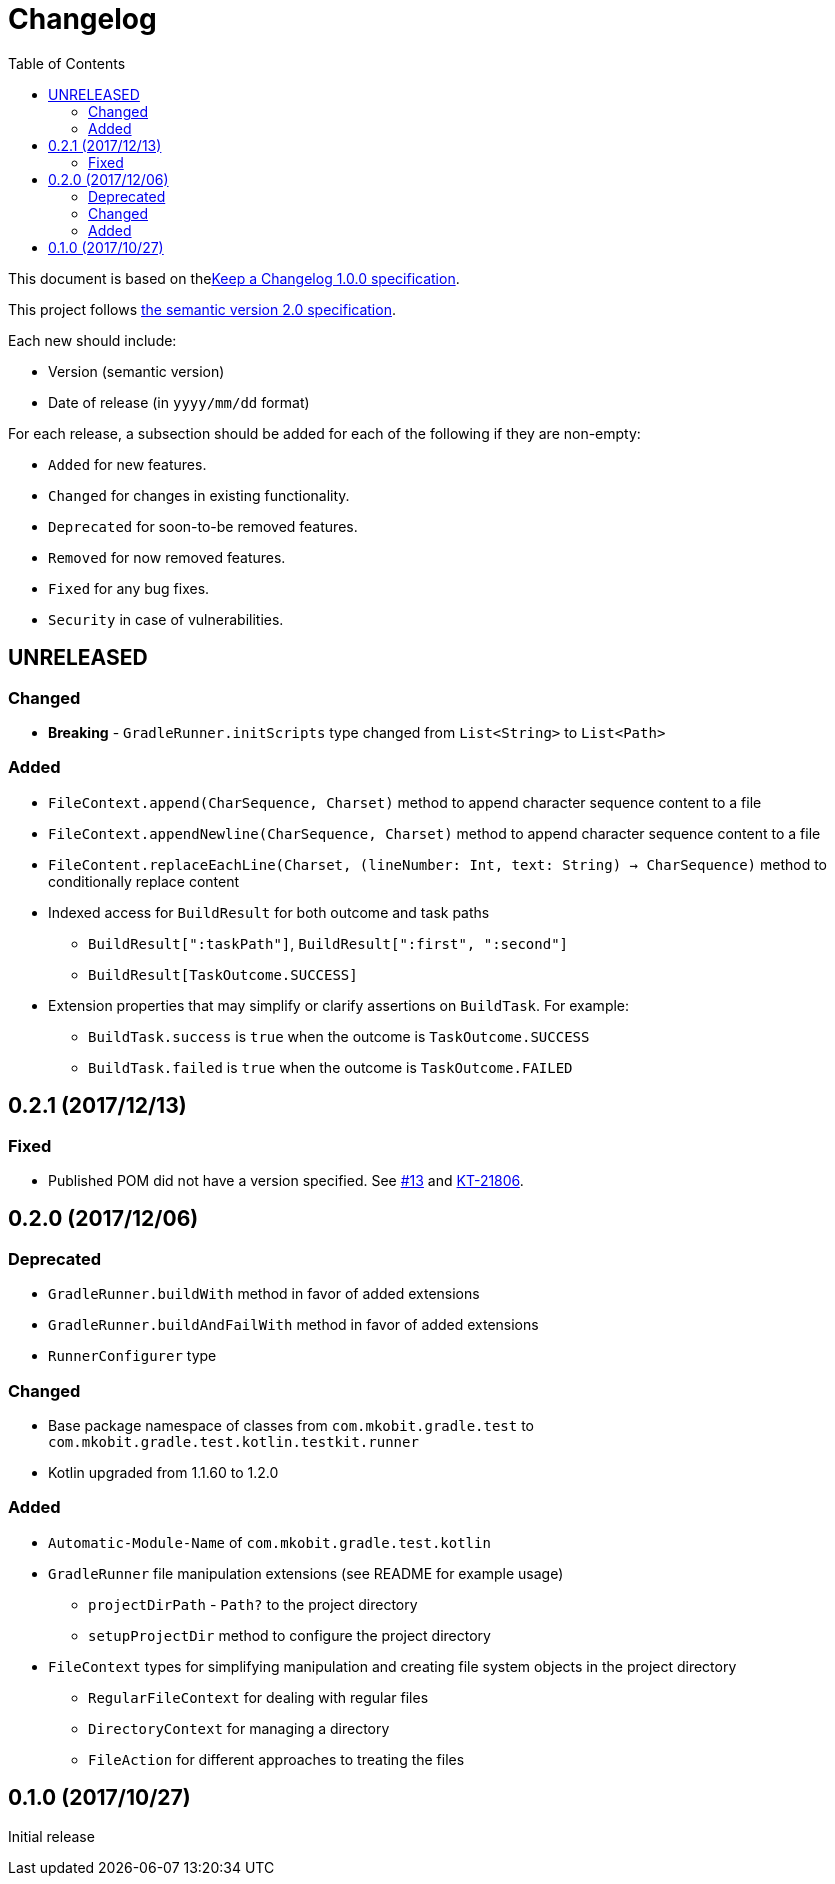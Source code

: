 = Changelog
:toc:
:toclevels: 2
:uri-keep-a-changelog: http://keepachangelog.com/en/1.0.0/
:uri-semver: http://semver.org/spec/v2.0.0.html

This document is based on thelink:{uri-keep-a-changelog}[Keep a Changelog 1.0.0 specification].

This project follows link:{uri-semver}[the semantic version 2.0 specification].

Each new should include:

* Version (semantic version)
* Date of release (in `yyyy/mm/dd` format)

For each release, a subsection should be added for each of the following if they are non-empty:

* `Added` for new features.
* `Changed` for changes in existing functionality.
* `Deprecated` for soon-to-be removed features.
* `Removed` for now removed features.
* `Fixed` for any bug fixes.
* `Security` in case of vulnerabilities.

== UNRELEASED

=== Changed

* *Breaking* - `GradleRunner.initScripts` type changed from `List<String>` to `List<Path>`

=== Added

* `FileContext.append(CharSequence, Charset)` method to append character sequence content to a file
* `FileContext.appendNewline(CharSequence, Charset)` method to append character sequence content to a file
* `FileContent.replaceEachLine(Charset, (lineNumber: Int, text: String) -> CharSequence)` method to conditionally replace content
* Indexed access for `BuildResult` for both outcome and task paths
** `BuildResult[":taskPath"]`, `BuildResult[":first", ":second"]`
** `BuildResult[TaskOutcome.SUCCESS]`
* Extension properties that may simplify or clarify assertions on `BuildTask`. For example:
** `BuildTask.success` is `true` when the outcome is `TaskOutcome.SUCCESS`
** `BuildTask.failed` is `true` when the outcome is `TaskOutcome.FAILED`

== 0.2.1 (2017/12/13)

=== Fixed

* Published POM did not have a version specified.
  See link:https://github.com/mkobit/gradle-test-kotlin-extensions/issues/13[#13] and link:https://youtrack.jetbrains.com/issue/KT-21806[KT-21806].

== 0.2.0 (2017/12/06)

=== Deprecated

* `GradleRunner.buildWith` method in favor of added extensions
* `GradleRunner.buildAndFailWith` method in favor of added extensions
* `RunnerConfigurer` type

=== Changed

* Base package namespace of classes from `com.mkobit.gradle.test` to `com.mkobit.gradle.test.kotlin.testkit.runner`
* Kotlin upgraded from 1.1.60 to 1.2.0

=== Added

* `Automatic-Module-Name` of `com.mkobit.gradle.test.kotlin`
* `GradleRunner` file manipulation extensions (see README for example usage)
** `projectDirPath` - `Path?` to the project directory
** `setupProjectDir` method to configure the project directory
* `FileContext` types for simplifying manipulation and creating file system objects in the project directory
** `RegularFileContext` for dealing with regular files
** `DirectoryContext` for  managing a directory
** `FileAction` for different approaches to treating the files

== 0.1.0 (2017/10/27)

Initial release
